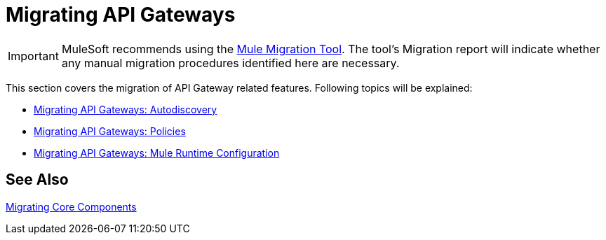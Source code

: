 = Migrating API Gateways

// authors: Federico Balbi and Nahuel Dalla Vecchia (assigned by Eva)

IMPORTANT: MuleSoft recommends using the link:migration-tool[Mule Migration Tool].
The tool's Migration report will indicate whether any manual migration procedures identified here are necessary.

////
Here's an old Gateways migration guide example: https://docs.mulesoft.com/release-notes/api-gateway-runtime-to-mule-3.8.0-migration-guide
////

// Explain generally how and why things changed between Mule 3 and Mule 4.
This section covers the migration of API Gateway related features. Following topics will be explained:

* link:migration-api-gateways-autodiscovery[Migrating API Gateways: Autodiscovery]
* link:migration-api-gateways-policies[Migrating API Gateways: Policies]
* link:migration-api-gateways-runtime-config[Migrating API Gateways: Mule Runtime Configuration]

== See Also

link:migration-core[Migrating Core Components]
